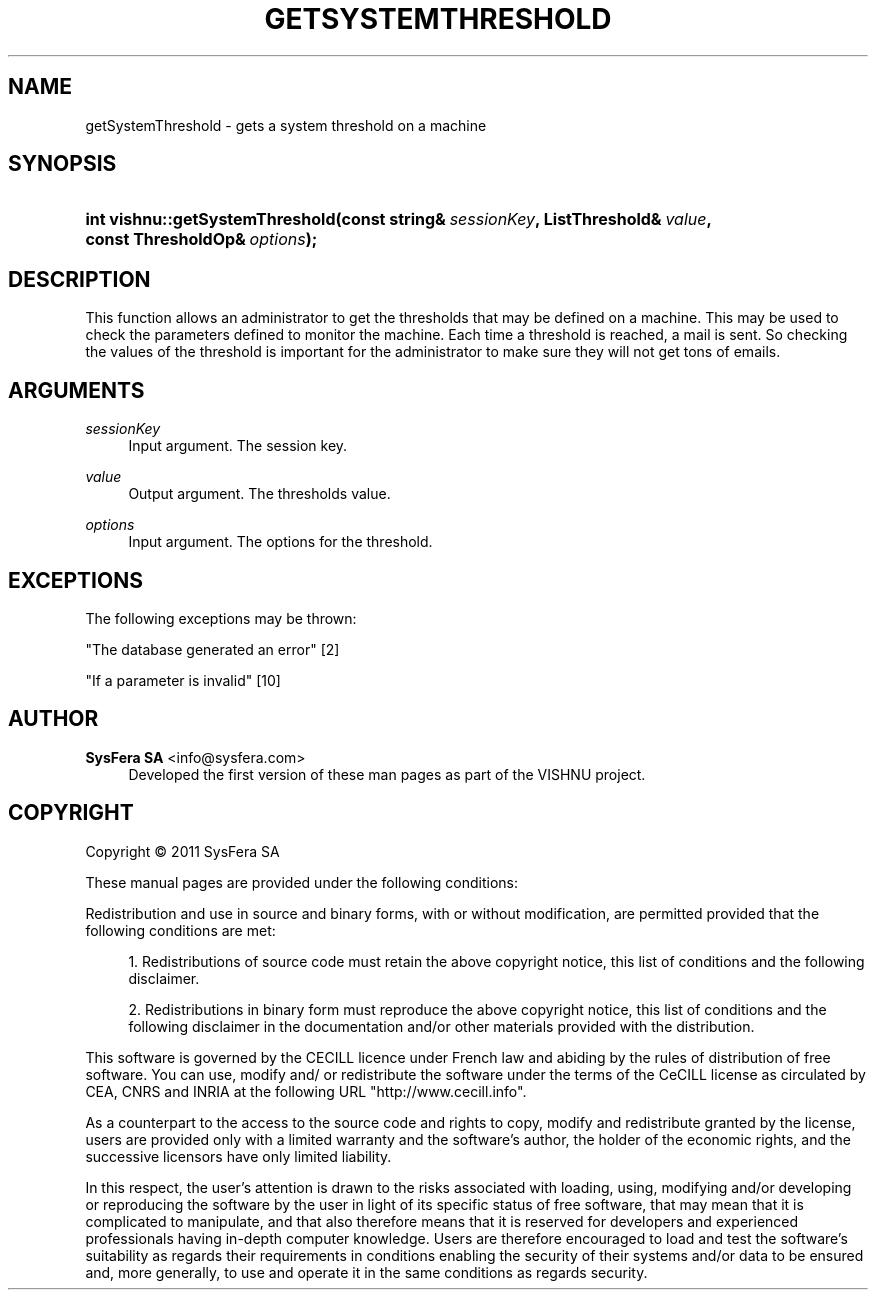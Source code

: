 '\" t
.\"     Title: getSystemThreshold
.\"    Author:  SysFera SA <info@sysfera.com>
.\" Generator: DocBook XSL Stylesheets v1.76.1 <http://docbook.sf.net/>
.\"      Date: March 2012
.\"    Manual: IMS C++ API Reference
.\"    Source: VISHNU 1.3
.\"  Language: English
.\"
.TH "GETSYSTEMTHRESHOLD" "3" "March 2012" "VISHNU 1.3" "IMS C++ API Reference"
.\" -----------------------------------------------------------------
.\" * Define some portability stuff
.\" -----------------------------------------------------------------
.\" ~~~~~~~~~~~~~~~~~~~~~~~~~~~~~~~~~~~~~~~~~~~~~~~~~~~~~~~~~~~~~~~~~
.\" http://bugs.debian.org/507673
.\" http://lists.gnu.org/archive/html/groff/2009-02/msg00013.html
.\" ~~~~~~~~~~~~~~~~~~~~~~~~~~~~~~~~~~~~~~~~~~~~~~~~~~~~~~~~~~~~~~~~~
.ie \n(.g .ds Aq \(aq
.el       .ds Aq '
.\" -----------------------------------------------------------------
.\" * set default formatting
.\" -----------------------------------------------------------------
.\" disable hyphenation
.nh
.\" disable justification (adjust text to left margin only)
.ad l
.\" -----------------------------------------------------------------
.\" * MAIN CONTENT STARTS HERE *
.\" -----------------------------------------------------------------
.SH "NAME"
getSystemThreshold \- gets a system threshold on a machine
.SH "SYNOPSIS"
.HP \w'int\ vishnu::getSystemThreshold('u
.BI "int vishnu::getSystemThreshold(const\ string&\ " "sessionKey" ", ListThreshold&\ " "value" ", const\ ThresholdOp&\ " "options" ");"
.SH "DESCRIPTION"
.PP
This function allows an administrator to get the thresholds that may be defined on a machine\&. This may be used to check the parameters defined to monitor the machine\&. Each time a threshold is reached, a mail is sent\&. So checking the values of the threshold is important for the administrator to make sure they will not get tons of emails\&.
.SH "ARGUMENTS"
.PP
\fIsessionKey\fR
.RS 4
Input argument\&. The session key\&.
.RE
.PP
\fIvalue\fR
.RS 4
Output argument\&. The thresholds value\&.
.RE
.PP
\fIoptions\fR
.RS 4
Input argument\&. The options for the threshold\&.
.RE
.SH "EXCEPTIONS"
.PP
The following exceptions may be thrown:
.PP
"The database generated an error" [2]
.RS 4
.RE
.PP
"If a parameter is invalid" [10]
.RS 4
.RE
.SH "AUTHOR"
.PP
\fB SysFera SA\fR <\&info@sysfera.com\&>
.RS 4
Developed the first version of these man pages as part of the VISHNU project.
.RE
.SH "COPYRIGHT"
.br
Copyright \(co 2011 SysFera SA
.br
.PP
These manual pages are provided under the following conditions:
.PP
Redistribution and use in source and binary forms, with or without modification, are permitted provided that the following conditions are met:
.sp
.RS 4
.ie n \{\
\h'-04' 1.\h'+01'\c
.\}
.el \{\
.sp -1
.IP "  1." 4.2
.\}
Redistributions of source code must retain the above copyright notice, this list of conditions and the following disclaimer.
.RE
.sp
.RS 4
.ie n \{\
\h'-04' 2.\h'+01'\c
.\}
.el \{\
.sp -1
.IP "  2." 4.2
.\}
Redistributions in binary form must reproduce the above copyright notice, this list of conditions and the following disclaimer in the documentation and/or other materials provided with the distribution.
.RE
.PP
This software is governed by the CECILL licence under French law and abiding by the rules of distribution of free software. You can use, modify and/ or redistribute the software under the terms of the CeCILL license as circulated by CEA, CNRS and INRIA at the following URL "http://www.cecill.info".
.PP
As a counterpart to the access to the source code and rights to copy, modify and redistribute granted by the license, users are provided only with a limited warranty and the software's author, the holder of the economic rights, and the successive licensors have only limited liability.
.PP
In this respect, the user's attention is drawn to the risks associated with loading, using, modifying and/or developing or reproducing the software by the user in light of its specific status of free software, that may mean that it is complicated to manipulate, and that also therefore means that it is reserved for developers and experienced professionals having in-depth computer knowledge. Users are therefore encouraged to load and test the software's suitability as regards their requirements in conditions enabling the security of their systems and/or data to be ensured and, more generally, to use and operate it in the same conditions as regards security.
.sp

